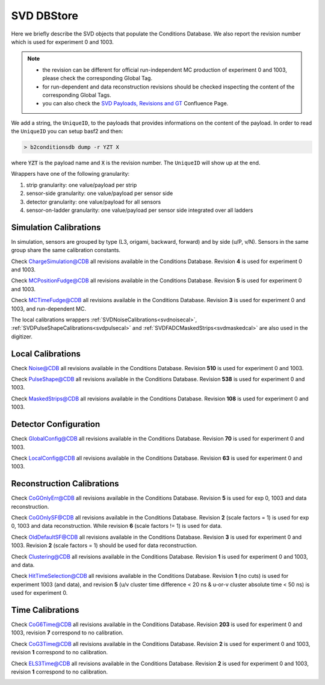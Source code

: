 .. _svddbstore:

SVD DBStore
===========

Here we briefly describe the SVD objects that populate the Conditions Database. We also report the revision number which is used for experiment 0 and 1003.

.. note::

   * the revision can be different for official run-independent MC production of experiment 0 and 1003, please check the corresponding Global Tag.
   * for run-dependent and data reconstruction revisions should be checked inspecting the content of the corresponding Global Tags.
   * you can also check the `SVD Payloads, Revisions and GT <https://confluence.desy.de/pages/viewpage.action?pageId=179781819>`_ Confluence Page.

We add a string, the ``UniqueID``, to the payloads that provides informations on the content of the payload. In order to read the ``UniqueID`` you can setup basf2 and then:

.. code::

   > b2conditionsdb dump -r YZT X

where :code:`YZT` is the payload name and :code:`X` is the revision number. The ``UniqueID`` will show up at the end.

.. _granularity:

Wrappers have one of the following granularity:

#. strip granularity: one value/payload per strip
#. sensor-side granularity: one value/payload per sensor side
#. detector granularity: one value/payload for all sensors
#. sensor-on-ladder granularity: one value/payload per sensor side integrated over all ladders


.. warning:
   this is not a detailed description, please check svd/dbobjects and svd/calibration if you want to know more

Simulation Calibrations
-----------------------

In simulation, sensors are grouped by type (L3, origami, backward, forward) and by side (u/P, v/N). Sensors in the same group share the same calibration constants.

.. _svdchargesimulation:

.. cpp:class:: SVDChargeSimulationCalibrations

	       Parameters for strip charge simulation, with sensor-side granularity_:

	       #. electron weight: describing the difference between Geant4 electrons/holes and real electrons/holes
	       #. coupling constants: describe the charge sharing among implants up to readout-to-next-to-next-to-floating

Check `ChargeSimulation@CDB <https://cdbweb.sdcc.bnl.gov/Payload?basf2=SVDChargeSimulationCalibrations&perpage=25&>`_ all revisions available in the Conditions Database. Revision **4** is used for experiment 0 and 1003.


.. _svdfudgeposition:

.. cpp:class:: SVDMCClusterPositionFudgeFactor

	       Parameter to fudge position reconstruction in simulation, to match resolution measured in data, with sensor-side granularity_:

	       #. fudge factor: width of the gaussian from which we draw a random number to be added to the reconstructed cluster position, depends on the track incident angle

Check `MCPositionFudge@CDB <https://cdbweb.sdcc.bnl.gov/Payload?basf2=SVDMCClusterPositionFudgeFactor&perpage=25&>`_ all revisions available in the Conditions Database. Revision **5** is used for experiment 0 and 1003.

.. _svdfudgetime:

.. cpp:class:: SVDMCClusterTimeFudgeFactor

	       Parameter to fudge time reconstruction in simulation, to match resolution measured in data, with sensor-side granularity_:

	       #. fudge factor: width of the gaussian from which we draw a random number to be added to the reconstructed cluster time

Check `MCTimeFudge@CDB <https://cdbweb.sdcc.bnl.gov/Payload?basf2=SVDMCClusterTimeFudgeFactor&perpage=25&>`_ all revisions available in the Conditions Database. Revision **3** is used for experiment 0 and 1003, and run-dependent MC.

The local calibrations wrappers  :ref:`SVDNoiseCalibrations<svdnoisecal>`, :ref:`SVDPulseShapeCalibrations<svdpulsecal>` and :ref:`SVDFADCMaskedStrips<svdmaskedcal>` are also used in the digitizer.

Local Calibrations
------------------

.. _svdnoisecal:

.. cpp:class:: SVDNoiseCalibrations

	       Wrapper with strip granularity_  storing the strip noise

Check `Noise@CDB <https://cdbweb.sdcc.bnl.gov/Payload?basf2=SVDNoiseCalibrations&perpage=25&>`_ all revisions available in the Conditions Database. Revision **510** is used for experiment 0 and 1003.

.. _svdpulsecal:

.. cpp:class:: SVDPulseShapeCalibrations

	       Wrapper with strip granularity_  storing strip gain (ADC/e-), peak time and pulse width

Check `PulseShape@CDB <https://cdbweb.sdcc.bnl.gov/Payload?basf2=SVDPulseShapeCalibrations&perpage=25&>`_ all revisions available in the Conditions Database. Revision **538** is used for experiment 0 and 1003.

.. _svdmaskedcal:

.. cpp:class:: SVDFADCMaskedStrips

	       Wrapper with strip granularity_  storing the strips masked on FADC

Check `MaskedStrips@CDB <https://cdbweb.sdcc.bnl.gov/Payload?basf2=SVDFADCMaskedStrips&perpage=25&>`_ all revisions available in the Conditions Database. Revision **108** is used for experiment 0 and 1003.

Detector Configuration
----------------------

.. _svdglobalconfig:

.. cpp:class:: SVDGlobalConfigParameters

	       Stores the detector configuration for the Belle2 run, with detector granularity_

Check `GlobalConfig@CDB <https://cdbweb.sdcc.bnl.gov/Payload?basf2=SVDGlobalConfigParameters&perpage=25&>`_ all revisions available in the Conditions Database. Revision **70** is used for experiment 0 and 1003.

.. cpp:class:: SVDLocalConfigParameters

	       Stores the detector configuration for a local run, with detector granularity_

Check `LocalConfig@CDB <https://cdbweb.sdcc.bnl.gov/Payload?basf2=SVDLocalConfigParameters&perpage=25&>`_ all revisions available in the Conditions Database. Revision **63** is used for experiment 0 and 1003.


Reconstruction Calibrations
---------------------------


.. _svdrecoconfiguration:

.. cpp:class:: SVDRecoConfiguration

	       Stores SVDRecoConfiguration (time, position, charge, etc), with detector granularity_

   Check `SVDRecoConfiguration@CDB <https://cdbweb.sdcc.bnl.gov/Payload?basf2=SVDRecoConfiguration&perpage=25&>`_ all revisions available in the Conditions Database. Revision **10** is used for experiment 0 (with grouping module turned ON), revision **11** is used for experiment 1002/3/4.

.. _svdcogonlyerr:

.. cpp:class:: SVDCoGOnlyPositionError

	       Stores the position error formulas for the ``CoGOnly`` algorithm, with the same granularity_ as simulation objects

Check `CoGOnlyErr@CDB <https://cdbweb.sdcc.bnl.gov/Payload?basf2=SVDCoGOnlyPositionError&perpage=25&>`_ all revisions available in the Conditions Database.  Revision **5** is used for exp 0, 1003 and data reconstruction.

.. _svdcogonlycal:

.. cpp:class:: SVDCoGOnlyErrorScaleFactors

	       Stores the position error scaling factors for the ``CoGOnly`` algorithm, with the same granularity_ as simulation objects

Check `CoGOnlySF@CDB <https://cdbweb.sdcc.bnl.gov/Payload?basf2=SVDCoGOnlyErrorScaleFactors&perpage=25&>`_ all revisions available in the Conditions Database. Revision **2** (scale factors = 1) is used for exp 0, 1003 and data reconstruction.
While revision **6** (scale factors != 1) is used for data.

.. _svdolddefaultcal:

.. cpp:class:: SVDOldDefaultErrorScaleFactors

	       Stores the position error scaling factors for the ``OldDefault`` algorithm, with the same granularity_ as simulation objects

Check `OldDefaultSF@CDB <https://cdbweb.sdcc.bnl.gov/Payload?basf2=SVDOldDefaultErrorScaleFactors&perpage=25&>`_ all revisions available in the Conditions Database. Revision **3** is used for experiment 0 and 1003. Revision **2** (scale factors = 1) should be used for data reconstruction.

.. _svdclustercuts:

.. cpp:class:: SVDClustering

	       Stores the parameters for the clusterization with sensor-side granularity_

Check `Clustering@CDB <https://cdbweb.sdcc.bnl.gov/Payload?basf2=SVDClustering&perpage=25&>`_ all revisions available in the Conditions Database. Revision **1** is used for experiment 0 and 1003, and data.

.. _svdhittimeselection:

.. cpp:class:: SVDHitTimeSelection

	       Stores the functions and their parameters for the selection of clusters based on the cluster time in the SpacePoint creation step, with sensor-side granularity_.

Check `HitTimeSelection@CDB <https://cdbweb.sdcc.bnl.gov/Payload?basf2=SVDHitTimeSelection&perpage=25&>`_ all revisions available in the Conditions Database. Revision **1** (no cuts) is used for experiment 1003 (and data), and revision **5** (u/v cluster time difference < 20 ns & u-or-v cluster absolute time < 50 ns) is used for experiment 0.

.. cpp:class:: SVDOccupancyCalibrations
	       
	       wrapper with the strip occupancy averaged over a run, strip granularity_

.. _svdhotstrips:

.. cpp:class:: SVDHotStripsCalibrations

	       wrapper with the hot strips as determined by ``SVDHotStripFinder``, strip granularity_

.. _svdtimegroupingconfiguration:

.. cpp:class:: SVDTimeGroupingConfiguration

	       Stores parameters used in SVDTimeGrouping module, with detector granularity_

   Check `SVDTimeGroupingConfiguration@CDB <https://cdbweb.sdcc.bnl.gov/Payload?basf2=SVDTimeGroupingConfiguration&perpage=25&>`_ all revisions available in the Conditions Database. Revision **3** is used for experiment 0 and 1003/4, revision **4** is calculated from *Exp24-Run1726* and should be used for data.


Time Calibrations
-----------------

.. _svdcog6timecal:

.. cpp:class:: SVDCoGTimeCalibrations

	       CoG6 Time calibration wrapper, with sensor-side granularity_

Check `CoG6Time@CDB <https://cdbweb.sdcc.bnl.gov/Payload?basf2=SVDCoGTimeCalibrations&perpage=25&>`_ all revisions available in the Conditions Database. Revision **203** is used for experiment 0 and 1003, revision **7** correspond to no calibration.


.. _svdcog3timecal:

.. cpp:class:: SVD3SampleCoGTimeCalibrations

	       CoG3 Time calibration wrapper, with sensor-side granularity_

Check `CoG3Time@CDB <https://cdbweb.sdcc.bnl.gov/Payload?basf2=SVD3SampleCoGTimeCalibrations&perpage=25&>`_ all revisions available in the Conditions Database. Revision **2** is used for experiment 0 and 1003, revision **1** correspond to no calibration.

.. _svdels3timecal:

.. cpp:class:: SVD3SampleELSTimeCalibrations
	       
	       ELS3 Time calibration wrapper, with sensor-side granularity_

Check `ELS3Time@CDB <https://cdbweb.sdcc.bnl.gov/Payload?basf2=SVD3SampleELSTimeCalibrations&perpage=25&>`_ all revisions available in the Conditions Database. Revision **2** is used for experiment 0 and 1003, revision **1** correspond to no calibration.

.. _svdclustertimeshifter:

.. cpp:class:: SVDClusterTimeShifter

	       Time shift adjustment depending on cluster-size, with sensor-on-ladder granularity_

   Check `SVDClusterTimeShifter@CDB <https://cdbweb.sdcc.bnl.gov/Payload?basf2=SVDClusterTimeShifter&perpage=25&>`_ all revisions available in the Conditions Database. Revision **1** is used for experiment 0 and 1002/3/4 which corresponds to no shift, revision **3** is calculated from *Exp24,Run1726* and should only be used for data.
